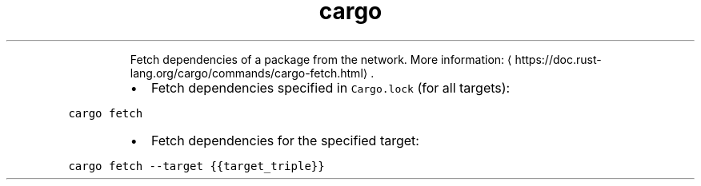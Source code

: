 .TH cargo fetch
.PP
.RS
Fetch dependencies of a package from the network.
More information: \[la]https://doc.rust-lang.org/cargo/commands/cargo-fetch.html\[ra]\&.
.RE
.RS
.IP \(bu 2
Fetch dependencies specified in \fB\fCCargo.lock\fR (for all targets):
.RE
.PP
\fB\fCcargo fetch\fR
.RS
.IP \(bu 2
Fetch dependencies for the specified target:
.RE
.PP
\fB\fCcargo fetch \-\-target {{target_triple}}\fR
